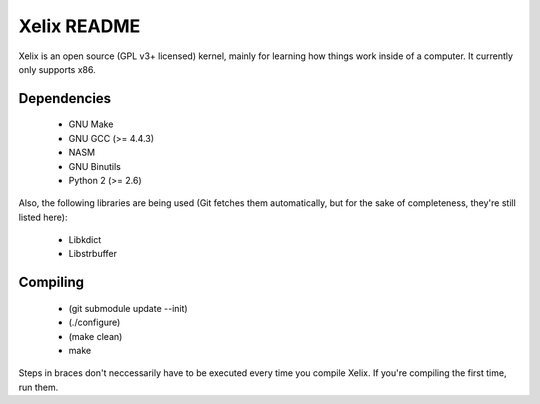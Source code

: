Xelix README
============

Xelix is an open source (GPL v3+ licensed) kernel, mainly for learning
how things work inside of a computer. It currently only supports x86.

Dependencies
------------

 * GNU Make
 * GNU GCC (>= 4.4.3)
 * NASM
 * GNU Binutils
 * Python 2 (>= 2.6)
 
Also, the following libraries are being used (Git fetches them
automatically, but for the sake of completeness, they're still listed
here):

 * Libkdict
 * Libstrbuffer

Compiling
---------

 * (git submodule update --init)
 * (./configure)
 * (make clean)
 * make

Steps in braces don't neccessarily have to be executed every time you
compile Xelix. If you're compiling the first time, run them.
